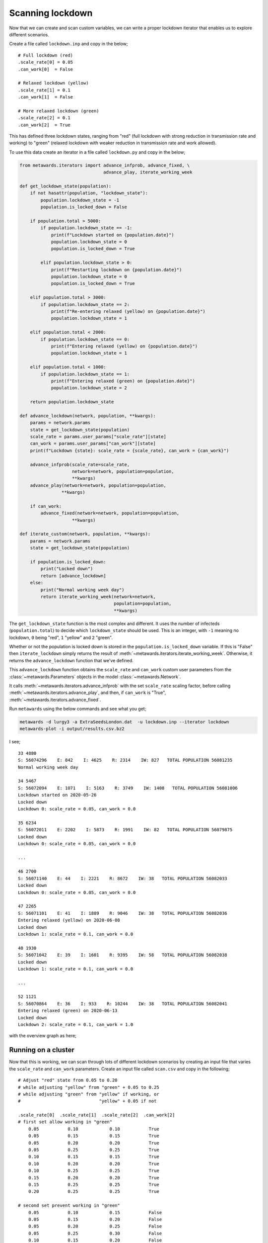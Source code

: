 =================
Scanning lockdown
=================

Now that we can create and scan custom variables, we can write a
proper lockdown iterator that enables us to explore different
scenarios.

Create a file called ``lockdown.inp`` and copy in the below;

::

    # Full lockdown (red)
    .scale_rate[0] = 0.05
    .can_work[0]  = False

    # Relaxed lockdown (yellow)
    .scale_rate[1] = 0.1
    .can_work[1]  = False

    # More relaxed lockdown (green)
    .scale_rate[2] = 0.1
    .can_work[2]  = True

This has defined three lockdown states, ranging from "red" (full lockdown
with strong reduction in transmission rate and working) to
"green" (relaxed lockdown with weaker reduction in transmission rate
and work allowed).

To use this data create an iterator in a file called ``lockdown.py`` and
copy in the below;

.. code-block:: python

    from metawards.iterators import advance_infprob, advance_fixed, \
                                    advance_play, iterate_working_week

    def get_lockdown_state(population):
        if not hasattr(population, "lockdown_state"):
            population.lockdown_state = -1
            population.is_locked_down = False

        if population.total > 5000:
            if population.lockdown_state == -1:
                print(f"Lockdown started on {population.date}")
                population.lockdown_state = 0
                population.is_locked_down = True

            elif population.lockdown_state > 0:
                print(f"Restarting lockdown on {population.date}")
                population.lockdown_state = 0
                population.is_locked_down = True

        elif population.total > 3000:
            if population.lockdown_state == 2:
                print(f"Re-entering relaxed (yellow) on {population.date}")
                population.lockdown_state = 1

        elif population.total < 2000:
            if population.lockdown_state == 0:
                print(f"Entering relaxed (yellow) on {population.date}")
                population.lockdown_state = 1

        elif population.total < 1000:
            if population.lockdown_state == 1:
                print(f"Entering relaxed (green) on {population.date}")
                population.lockdown_state = 2

        return population.lockdown_state

    def advance_lockdown(network, population, **kwargs):
        params = network.params
        state = get_lockdown_state(population)
        scale_rate = params.user_params["scale_rate"][state]
        can_work = params.user_params["can_work"][state]
        print(f"Lockdown {state}: scale_rate = {scale_rate}, can_work = {can_work}")

        advance_infprob(scale_rate=scale_rate,
                        network=network, population=population,
                        **kwargs)
        advance_play(network=network, population=population,
                    **kwargs)

        if can_work:
            advance_fixed(network=network, population=population,
                        **kwargs)

    def iterate_custom(network, population, **kwargs):
        params = network.params
        state = get_lockdown_state(population)

        if population.is_locked_down:
            print("Locked down")
            return [advance_lockdown]
        else:
            print("Normal working week day")
            return iterate_working_week(network=network,
                                        population=population,
                                        **kwargs)

The ``get_lockdown_state`` function is the most complex and different.
It uses the number of infecteds (``population.total``) to decide which
``lockdown_state`` should be used. This is an integer, with ``-1``
meaning no lockdown, ``0`` being "red", ``1`` "yellow" and ``2`` "green".

Whether or not the population is locked down is stored in the
``population.is_locked_down`` variable. If this is "False" then
``iterate_lockdown`` simply returns the result of
:meth:`~metawards.iterators.iterate_working_week`. Otherwise,
it returns the ``advance_lockdown`` function that we've defined.

This ``advance_lockdown`` function obtains the ``scale_rate`` and
``can_work`` custom user parameters from the
:class:`~metawards.Parameters` objects in the model
:class:`~metawards.Network`.

It calls :meth:`~metawards.iterators.advance_infprob` with
the set ``scale_rate`` scaling factor, before calling
:meth:`~metawards.iterators.advance_play`, and then, if
``can_work`` is "True", :meth:`~metawards.iterators.advance_fixed`.

Run ``metawards`` using the below commands and see what you get;

.. code-block:: bash

   metawards -d lurgy3 -a ExtraSeedsLondon.dat  -u lockdown.inp --iterator lockdown
   metawards-plot -i output/results.csv.bz2

I see;

::

    33 4880
    S: 56074296    E: 842    I: 4625    R: 2314    IW: 827   TOTAL POPULATION 56081235
    Normal working week day

    34 5467
    S: 56072094    E: 1071    I: 5163    R: 3749    IW: 1408   TOTAL POPULATION 56081006
    Lockdown started on 2020-05-26
    Locked down
    Lockdown 0: scale_rate = 0.05, can_work = 0.0

    35 6234
    S: 56072011    E: 2202    I: 5873    R: 1991    IW: 82   TOTAL POPULATION 56079875
    Locked down
    Lockdown 0: scale_rate = 0.05, can_work = 0.0

    ...

    46 2700
    S: 56071140    E: 44    I: 2221    R: 8672    IW: 38   TOTAL POPULATION 56082033
    Locked down
    Lockdown 0: scale_rate = 0.05, can_work = 0.0

    47 2265
    S: 56071101    E: 41    I: 1889    R: 9046    IW: 38   TOTAL POPULATION 56082036
    Entering relaxed (yellow) on 2020-06-08
    Locked down
    Lockdown 1: scale_rate = 0.1, can_work = 0.0

    48 1930
    S: 56071042    E: 39    I: 1601    R: 9395    IW: 58   TOTAL POPULATION 56082038
    Locked down
    Lockdown 1: scale_rate = 0.1, can_work = 0.0

    ...

    52 1121
    S: 56070864    E: 36    I: 933    R: 10244    IW: 38   TOTAL POPULATION 56082041
    Entering relaxed (green) on 2020-06-13
    Locked down
    Lockdown 2: scale_rate = 0.1, can_work = 1.0

with the overview graph as here;

.. image:: ../../images/tutorial_3_6_1_overview.jpg
   :alt: Overview image of a lockdown with custom parameters

Running on a cluster
--------------------

Now that this is working, we can scan through lots of different lockdown
scenarios by creating an input file that varies the ``scale_rate`` and
``can_work`` parameters. Create an input file called ``scan.csv`` and
copy in the following;

::

    # Adjust "red" state from 0.05 to 0.20
    # while adjusting "yellow" from "green" + 0.05 to 0.25
    # while adjusting "green" from "yellow" if working, or
    #                              "yellow" + 0.05 if not

    .scale_rate[0]  .scale_rate[1]  .scale_rate[2]  .can_work[2]
    # first set allow working in "green"
        0.05           0.10            0.10           True
        0.05           0.15            0.15           True
        0.05           0.20            0.20           True
        0.05           0.25            0.25           True
        0.10           0.15            0.15           True
        0.10           0.20            0.20           True
        0.10           0.25            0.25           True
        0.15           0.20            0.20           True
        0.15           0.25            0.25           True
        0.20           0.25            0.25           True

    # second set prevent working in "green"
        0.05           0.10            0.15           False
        0.05           0.15            0.20           False
        0.05           0.20            0.25           False
        0.05           0.25            0.30           False
        0.10           0.15            0.20           False
        0.10           0.20            0.25           False
        0.10           0.25            0.30           False
        0.15           0.20            0.25           False
        0.15           0.25            0.30           False
        0.20           0.25            0.30           False

.. note::
  Note that we have added comments to this file using '#' - these
  are useful to help your future self understand what you were doing

Copy all of the files onto a cluster and submit the job where you
repeat each adjustable variable set 16 times. I used the PBS
job script;

.. code-block:: bash

    #!/bin/bash
    #PBS -l walltime=12:00:00
    #PBS -l select=4:ncpus=64
    # The above sets 4 nodes with 64 cores each

    # source the version of metawards we want to use
    source $HOME/envs/metawards-0.8.0/bin/activate

    # change into the directory from which this job was submitted
    cd $PBS_O_WORKDIR

    metawards --additional ExtraSeedsLondon.dat \
            --disease lurgy3 -u lockdown.inp \
            --iterator lockdown \
            --input scan.csv --repeats 16 --nthreads 8 \
            --force-overwrite-output

Submit your job (e.g. ``qsub jobscript.sh``) and then wait for it to
finish. Once it has completed, generate the overview and average
graphs via;

.. code-block:: bash

   metawards-plot -i output/results.csv.bz2
   metawards-plot --animate output/overview*.jpg
   metawards-plot --animate output/average*.jpg

What do you see?

I get a range of scenarios, from outbreaks that are controlled until
they die out, through oscillating outbreaks where the population is
forever moved between the "green" and "yellow" lockdown states,
through to outbreaks that grow despite lockdown. These can all
be seen here;

.. image:: ../../images/tutorial_3_6.gif
   :alt: Overview image of a lockdown with custom parameters
